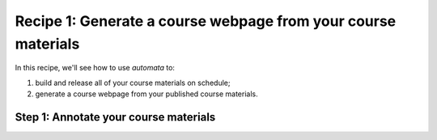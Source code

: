 Recipe 1: Generate a course webpage from your course materials
--------------------------------------------------------------

In this recipe, we'll see how to use `automata` to:

1. build and release all of your course materials on schedule;
2. generate a course webpage from your published course materials.


Step 1: Annotate your course materials
~~~~~~~~~~~~~~~~~~~~~~~~~~~~~~~~~~~~~~
